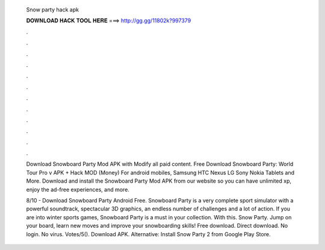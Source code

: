   Snow party hack apk
  
  
  
  𝐃𝐎𝐖𝐍𝐋𝐎𝐀𝐃 𝐇𝐀𝐂𝐊 𝐓𝐎𝐎𝐋 𝐇𝐄𝐑𝐄 ===> http://gg.gg/11802k?997379
  
  
  
  .
  
  
  
  .
  
  
  
  .
  
  
  
  .
  
  
  
  .
  
  
  
  .
  
  
  
  .
  
  
  
  .
  
  
  
  .
  
  
  
  .
  
  
  
  .
  
  
  
  .
  
  Download Snowboard Party Mod APK with Modify all paid content. Free Download Snowboard Party: World Tour Pro v APK + Hack MOD (Money) For android mobiles, Samsung HTC Nexus LG Sony Nokia Tablets and More. Download and install the Snowboard Party Mod APK from our website so you can have unlimited xp, enjoy the ad-free experiences, and more.
  
  8/10 - Download Snowboard Party Android Free. Snowboard Party is a very complete sport simulator with a powerful soundtrack, spectacular 3D graphics, an endless number of challenges and a lot of action. If you are into winter sports games, Snowboard Party is a must in your collection. With this. Snow Party. Jump on your board, learn new moves and improve your snowboarding skills! Free download. Direct download. No login. No virus. Votes/5(). Download APK. Alternative: Install Snow Party 2 from Google Play Store.
